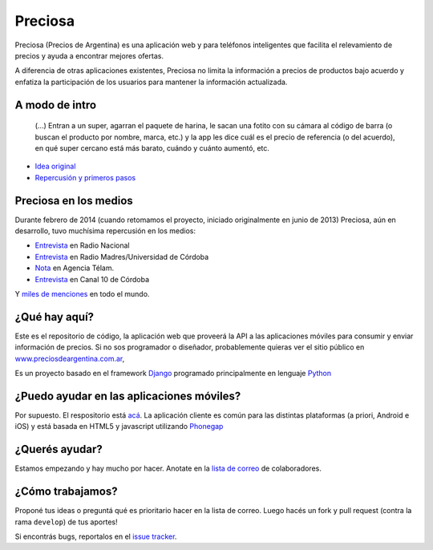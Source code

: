 Preciosa
========

Preciosa (Precios de Argentina) es una aplicación web y para teléfonos inteligentes que facilita el relevamiento de precios y ayuda a encontrar mejores ofertas.

A diferencia de otras aplicaciones existentes, Preciosa no limita la información a precios de productos bajo acuerdo y enfatiza la participación de los usuarios para mantener la información actualizada.


A modo de intro
---------------


    (...) Entran a un super, agarran el paquete de harina, le sacan una fotito con su cámara al código de barra (o buscan el producto por nombre, marca, etc.) y la app les dice cuál es el precio de referencia (o del acuerdo), en qué super cercano está más barato, cuándo y cuánto aumentó, etc.

- `Idea original <http://mgaitan.github.io/posts/mirar-tu-smartphone-para-cuidar.html>`_

- `Repercusión y primeros pasos <http://mgaitan.github.io/posts/hola-preciosa.html>`_

Preciosa en los medios
-----------------------

Durante febrero de 2014 (cuando retomamos el proyecto, iniciado originalmente en junio de 2013) Preciosa, aún en desarrollo, tuvo muchísima repercusión en los medios:

- `Entrevista <http://radiocut.fm/audiocut/proyecto-preciosa/>`_ en Radio Nacional
- `Entrevista <http://radiocut.fm/audiocut/entrevista-a-martin-gaitan-desarrollador-de-preciosa/>`_ en Radio Madres/Universidad de Córdoba
- `Nota <http://www.telam.com.ar/notas/201402/51214-llega-preciosa-una-aplicacion-para-relevar-precios-y-encontrar-ofertas.php>`_ en Agencia Télam.
- `Entrevista <https://www.youtube.com/watch?v=bs0ktH8aW6Y>`_ en Canal 10 de Córdoba

Y `miles de menciones <https://www.google.com/search?q=http://preciosdeargentina.com.ar/&ie=utf-8&oe=utf-8&gfe_rd=cr&ei=46X_UpKvOMzFgATk8IHICw#channel=fs&q=preciosdeargentina.com.ar>`_ en todo el mundo.

¿Qué hay aquí?
----------------

Este es el repositorio de código, la aplicación web que proveerá la API a las aplicaciones móviles para consumir y enviar información de precios. Si no sos programador o diseñador, probablemente quieras ver el sitio público en `www.preciosdeargentina.com.ar <http://preciosdeargentina.com.ar>`_,

Es un proyecto basado en el framework Django_ programado principalmente en lenguaje Python_


¿Puedo ayudar en las aplicaciones móviles?
------------------------------------------

Por supuesto. El respositorio está `acá <https://github.com/mgaitan/preciosa_mobile>`_. La aplicación cliente es común para las distintas plataformas (a priori, Android e iOS) y está basada en HTML5 y javascript utilizando Phonegap_


¿Querés ayudar?
---------------

Estamos empezando y hay mucho por hacer.  Anotate en la `lista de correo`_ de colaboradores.


¿Cómo trabajamos?
-----------------

Proponé tus ideas o preguntá qué es prioritario hacer en la lista de correo. Luego hacés un fork y pull request (contra la rama ``develop``) de tus aportes!

Si encontrás bugs, reportalos en el `issue tracker`_.


.. _lista de correo: https://groups.google.com/forum/?fromgroups#!forum/preciosa-devs
.. _issue tracker: https://github.com/mgaitan/preciosa/issues
.. _Django: https://www.djangoproject.com/
.. _Python: http://python.org
.. _Phonegap: http://phonegap.com/
